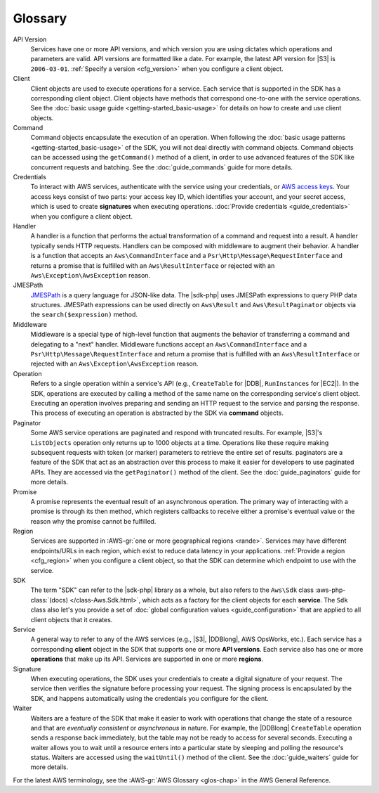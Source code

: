 .. Copyright 2010-2019 Amazon.com, Inc. or its affiliates. All Rights Reserved.

   This work is licensed under a Creative Commons Attribution-NonCommercial-ShareAlike 4.0
   International License (the "License"). You may not use this file except in compliance with the
   License. A copy of the License is located at http://creativecommons.org/licenses/by-nc-sa/4.0/.

   This file is distributed on an "AS IS" BASIS, WITHOUT WARRANTIES OR CONDITIONS OF ANY KIND,
   either express or implied. See the License for the specific language governing permissions and
   limitations under the License.
   
########
Glossary
########

.. meta::
   :description:  Learn the frequently used terms to utilize the AWS SDK for PHP version 3. 
   :keywords: AWS SDK for PHP version 3, php for aws

API Version
    Services have one or more API versions, and which version you are using
    dictates which operations and parameters are valid. API versions are
    formatted like a date. For example, the latest API version for |S3| is
    ``2006-03-01``. :ref:`Specify a version <cfg_version>` when you
    configure a client object.

Client
    Client objects are used to execute operations for a service. Each service
    that is supported in the SDK has a corresponding client object. Client
    objects have methods that correspond one-to-one with the service operations.
    See the :doc:`basic usage guide <getting-started_basic-usage>` for details
    on how to create and use client objects.

Command
    Command objects encapsulate the execution of an operation. When following
    the :doc:`basic usage patterns <getting-started_basic-usage>` of the SDK,
    you will not deal directly with command objects. Command objects can be
    accessed using the ``getCommand()`` method of a client, in order to use
    advanced features of the SDK like concurrent requests and batching. See
    the :doc:`guide_commands` guide for more details.

Credentials
    To interact with AWS services, authenticate with the service using
    your credentials, or `AWS access keys
    <http://aws.amazon.com/developers/access-keys/>`_. Your access keys consist
    of two parts: your access key ID, which identifies your account, and your
    secret access, which is used to create **signatures** when executing
    operations. :doc:`Provide credentials <guide_credentials>` when
    you configure a client object.

Handler
    A handler is a function that performs the actual transformation of a command
    and request into a result. A handler typically sends HTTP requests. Handlers
    can be composed with middleware to augment their behavior. A handler is a
    function that accepts an ``Aws\CommandInterface`` and a
    ``Psr\Http\Message\RequestInterface`` and returns a promise that is fulfilled
    with an ``Aws\ResultInterface`` or rejected with an
    ``Aws\Exception\AwsException`` reason.

JMESPath
    `JMESPath <http://jmespath.org/>`_ is a query language for JSON-like data.
    The |sdk-php| uses JMESPath expressions to query PHP data structures.
    JMESPath expressions can be used directly on ``Aws\Result`` and
    ``Aws\ResultPaginator`` objects via the ``search($expression)`` method.

Middleware
    Middleware is a special type of high-level function that augments the
    behavior of transferring a command and delegating to a "next" handler. 
    Middleware functions accept an ``Aws\CommandInterface`` and a
    ``Psr\Http\Message\RequestInterface`` and return a promise that is 
    fulfilled with an ``Aws\ResultInterface`` or rejected with an
    ``Aws\Exception\AwsException`` reason.

Operation
    Refers to a single operation within a service's API (e.g., ``CreateTable``
    for |DDB|, ``RunInstances`` for |EC2|). In the SDK, operations are
    executed by calling a method of the same name on the corresponding service's
    client object. Executing an operation involves preparing and sending an HTTP
    request to the service and parsing the response. This process of executing
    an operation is abstracted by the SDK via **command** objects.

Paginator
    Some AWS service operations are paginated and respond with truncated
    results. For example, |S3|'s ``ListObjects`` operation only returns up
    to 1000 objects at a time. Operations like these require making subsequent
    requests with token (or marker) parameters to retrieve the entire set of
    results. paginators are a feature of the SDK that act as an abstraction over
    this process to make it easier for developers to use paginated APIs. They
    are accessed via the ``getPaginator()`` method of the client. See the
    :doc:`guide_paginators` guide for more details.

Promise
    A promise represents the eventual result of an asynchronous operation. The
    primary way of interacting with a promise is through its then method, which
    registers callbacks to receive either a promise's eventual value or the
    reason why the promise cannot be fulfilled.

Region
    Services are supported in :AWS-gr:`one or more geographical regions <rande>`. 
    Services may have different endpoints/URLs in each region, which exist to reduce data
    latency in your applications. :ref:`Provide a region <cfg_region>`
    when you configure a client object, so that the SDK can determine which
    endpoint to use with the service.

SDK
    The term "SDK" can refer to the |sdk-php| library as a whole, but also
    refers to the ``Aws\Sdk`` class :aws-php-class:`(docs)
    </class-Aws.Sdk.html>`, which
    acts as a factory for the client objects for each **service**. The ``Sdk``
    class also let's you provide a set of :doc:`global configuration values
    <guide_configuration>` that are applied to all client objects that it
    creates.

Service
    A general way to refer to any of the AWS services (e.g., |S3|, |DDBlong|,
    AWS OpsWorks, etc.). Each service has a corresponding **client**
    object in the SDK that supports one or more **API versions**. Each service
    also has one or more **operations** that make up its API. Services are
    supported in one or more **regions**.

Signature
    When executing operations, the SDK uses your credentials to create a digital
    signature of your request. The service then verifies the signature before
    processing your request. The signing process is encapsulated by the SDK, and
    happens automatically using the credentials you configure for the client.

Waiter
    Waiters are a feature of the SDK that make it easier to work with operations
    that change the state of a resource and that are *eventually consistent* or
    *asynchronous* in nature. For example, the |DDBlong| ``CreateTable``
    operation sends a response back immediately, but the table may not be ready
    to access for several seconds. Executing a waiter allows you to wait until a
    resource enters into a particular state by sleeping and polling the
    resource's status. Waiters are accessed using the ``waitUntil()`` method of
    the client. See the :doc:`guide_waiters` guide for more details.
	
For the latest AWS terminology, see the :AWS-gr:`AWS Glossary <glos-chap>` in the AWS General Reference.
